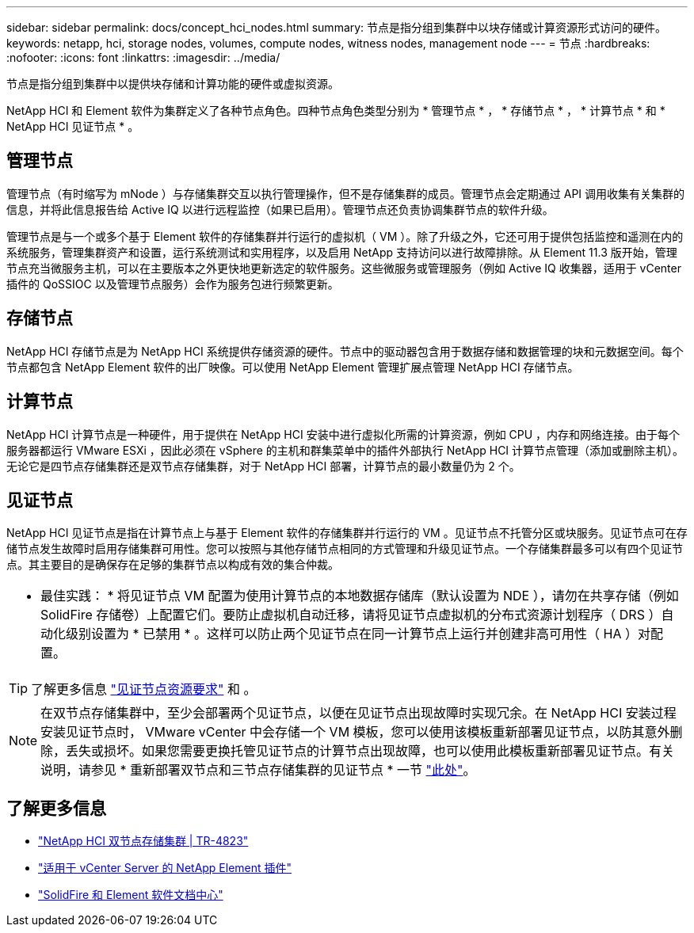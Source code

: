 ---
sidebar: sidebar 
permalink: docs/concept_hci_nodes.html 
summary: 节点是指分组到集群中以块存储或计算资源形式访问的硬件。 
keywords: netapp, hci, storage nodes, volumes, compute nodes, witness nodes, management node 
---
= 节点
:hardbreaks:
:nofooter: 
:icons: font
:linkattrs: 
:imagesdir: ../media/


[role="lead"]
节点是指分组到集群中以提供块存储和计算功能的硬件或虚拟资源。

NetApp HCI 和 Element 软件为集群定义了各种节点角色。四种节点角色类型分别为 * 管理节点 * ， * 存储节点 * ， * 计算节点 * 和 * NetApp HCI 见证节点 * 。



== 管理节点

管理节点（有时缩写为 mNode ）与存储集群交互以执行管理操作，但不是存储集群的成员。管理节点会定期通过 API 调用收集有关集群的信息，并将此信息报告给 Active IQ 以进行远程监控（如果已启用）。管理节点还负责协调集群节点的软件升级。

管理节点是与一个或多个基于 Element 软件的存储集群并行运行的虚拟机（ VM ）。除了升级之外，它还可用于提供包括监控和遥测在内的系统服务，管理集群资产和设置，运行系统测试和实用程序，以及启用 NetApp 支持访问以进行故障排除。从 Element 11.3 版开始，管理节点充当微服务主机，可以在主要版本之外更快地更新选定的软件服务。这些微服务或管理服务（例如 Active IQ 收集器，适用于 vCenter 插件的 QoSSIOC 以及管理节点服务）会作为服务包进行频繁更新。



== 存储节点

NetApp HCI 存储节点是为 NetApp HCI 系统提供存储资源的硬件。节点中的驱动器包含用于数据存储和数据管理的块和元数据空间。每个节点都包含 NetApp Element 软件的出厂映像。可以使用 NetApp Element 管理扩展点管理 NetApp HCI 存储节点。



== 计算节点

NetApp HCI 计算节点是一种硬件，用于提供在 NetApp HCI 安装中进行虚拟化所需的计算资源，例如 CPU ，内存和网络连接。由于每个服务器都运行 VMware ESXi ，因此必须在 vSphere 的主机和群集菜单中的插件外部执行 NetApp HCI 计算节点管理（添加或删除主机）。无论它是四节点存储集群还是双节点存储集群，对于 NetApp HCI 部署，计算节点的最小数量仍为 2 个。



== 见证节点

NetApp HCI 见证节点是指在计算节点上与基于 Element 软件的存储集群并行运行的 VM 。见证节点不托管分区或块服务。见证节点可在存储节点发生故障时启用存储集群可用性。您可以按照与其他存储节点相同的方式管理和升级见证节点。一个存储集群最多可以有四个见证节点。其主要目的是确保存在足够的集群节点以构成有效的集合仲裁。

|===


 a| 
* 最佳实践： * 将见证节点 VM 配置为使用计算节点的本地数据存储库（默认设置为 NDE ），请勿在共享存储（例如 SolidFire 存储卷）上配置它们。要防止虚拟机自动迁移，请将见证节点虚拟机的分布式资源计划程序（ DRS ）自动化级别设置为 * 已禁用 * 。这样可以防止两个见证节点在同一计算节点上运行并创建非高可用性（ HA ）对配置。

|===

TIP: 了解更多信息 link:hci_prereqs_witness_nodes.html["见证节点资源要求"^] 和 。


NOTE: 在双节点存储集群中，至少会部署两个见证节点，以便在见证节点出现故障时实现冗余。在 NetApp HCI 安装过程安装见证节点时， VMware vCenter 中会存储一个 VM 模板，您可以使用该模板重新部署见证节点，以防其意外删除，丢失或损坏。如果您需要更换托管见证节点的计算节点出现故障，也可以使用此模板重新部署见证节点。有关说明，请参见 * 重新部署双节点和三节点存储集群的见证节点 * 一节 link:task_hci_h410crepl.html["此处"^]。



== 了解更多信息

* https://www.netapp.com/us/media/tr-4823.pdf["NetApp HCI 双节点存储集群 | TR-4823"]
* https://docs.netapp.com/us-en/vcp/index.html["适用于 vCenter Server 的 NetApp Element 插件"^]
* http://docs.netapp.com/sfe-122/index.jsp["SolidFire 和 Element 软件文档中心"^]

